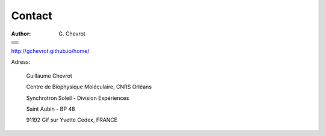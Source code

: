 Contact
#######
:author: G\. Chevrot

+-------------------+
|                   |
|    |gmail|        |
|                   |    
+-------------------+
|                   |
|   |twitter|       |
|                   |    
+-------------------+
|                   |
|  |linkedin|       |
|                   |    
+-------------------+
|                   |
|   |viadeo|        |
|                   |    
+-------------------+
|                   |
|  |researchGate|   |
|                   |
+-------------------+
|                   |
|     |orcid|       |
|                   |
+-------------------+
|                   |
|   |figshare|      |
|                   |
+-------------------+

`http://gchevrot.github.io/home/`_


|soleil| 

Adress:

    Guillaume Chevrot

    Centre de Biophysique Moléculaire, CNRS Orléans

    Synchrotron Soleil - Division Expériences
    
    Saint Aubin - BP 48
    
    91192 Gif sur Yvette Cedex, FRANCE



.. |gmail| image:: http://gchevrot.github.io/home/static/images/gmail_logo.png
           :alt: email
           :height: 29px
           :align: bottom
           :target: guillaume.chevrot@gmail.com
.. |twitter| image:: http://gchevrot.github.io/home/static/images/twitter.jpg
             :alt: twitter
             :height: 25px
             :align: bottom
             :target: https://twitter.com/gchevrot
.. |linkedin| image:: http://gchevrot.github.io/home/static/images/linkedin3.png
              :alt: LinkedIn
              :height: 25px
              :align: bottom
              :target: http://fr.linkedin.com/pub/guillaume-chevrot/58/35a/701
.. |viadeo| image:: http://gchevrot.github.io/home/static/images/viadeo.jpg
            :alt: Viadeo
            :height: 25px
            :align: bottom
            :target: http://fr.viadeo.com/fr/profile/guillaume.chevrot
.. |researchGate| image:: http://gchevrot.github.io/home/static/images/researchGate.png
                  :alt: Research Gate
                  :height: 25px
                  :align: bottom
                  :target: http://www.researchgate.net/profile/Guillaume_Chevrot/
.. |orcid| image:: http://gchevrot.github.io/home/static/images/orcid.png
           :alt: ORCID
           :height: 25px
           :align: bottom
           :target: http://orcid.org/0000-0001-7912-2235
.. |figshare| image:: http://gchevrot.github.io/home/static/images/figshare.jpg
              :alt: Figshare
              :height: 29px
              :align: bottom
              :target: http://figshare.com/authors/Guillaume_Chevrot/469535
.. _http://gchevrot.github.io/home/: http://gchevrot.github.io/home/
.. |soleil| image:: http://gchevrot.github.io/home/static/images/soleil.jpg
            :alt: SOLEIL synchrotron
            :target: http://www.synchrotron-soleil.fr/portal/page/portal/Accueil

